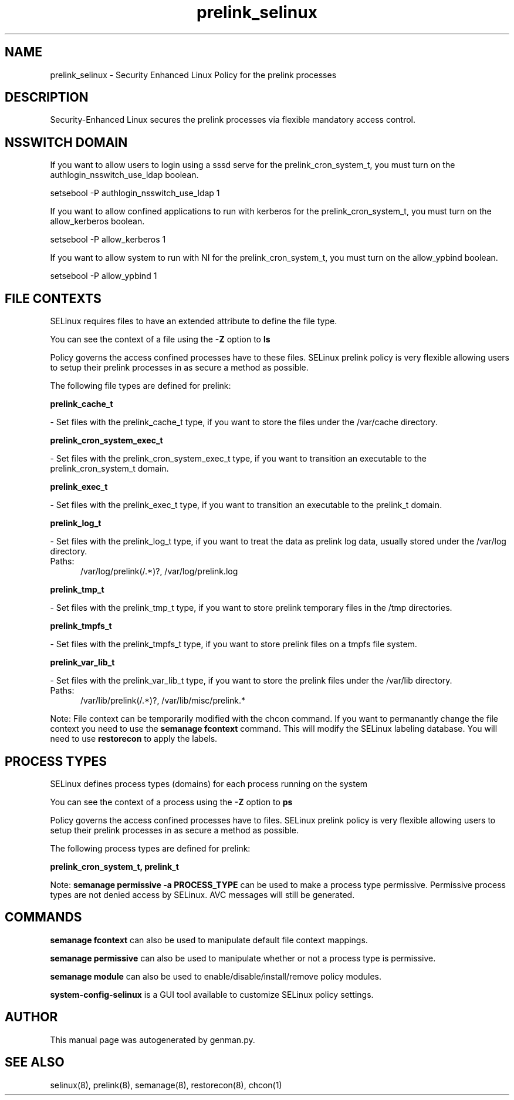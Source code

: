 .TH  "prelink_selinux"  "8"  "prelink" "dwalsh@redhat.com" "prelink SELinux Policy documentation"
.SH "NAME"
prelink_selinux \- Security Enhanced Linux Policy for the prelink processes
.SH "DESCRIPTION"

Security-Enhanced Linux secures the prelink processes via flexible mandatory access
control.  

.SH NSSWITCH DOMAIN

.PP
If you want to allow users to login using a sssd serve for the prelink_cron_system_t, you must turn on the authlogin_nsswitch_use_ldap boolean.

.EX
setsebool -P authlogin_nsswitch_use_ldap 1
.EE

.PP
If you want to allow confined applications to run with kerberos for the prelink_cron_system_t, you must turn on the allow_kerberos boolean.

.EX
setsebool -P allow_kerberos 1
.EE

.PP
If you want to allow system to run with NI for the prelink_cron_system_t, you must turn on the allow_ypbind boolean.

.EX
setsebool -P allow_ypbind 1
.EE

.SH FILE CONTEXTS
SELinux requires files to have an extended attribute to define the file type. 
.PP
You can see the context of a file using the \fB\-Z\fP option to \fBls\bP
.PP
Policy governs the access confined processes have to these files. 
SELinux prelink policy is very flexible allowing users to setup their prelink processes in as secure a method as possible.
.PP 
The following file types are defined for prelink:


.EX
.PP
.B prelink_cache_t 
.EE

- Set files with the prelink_cache_t type, if you want to store the files under the /var/cache directory.


.EX
.PP
.B prelink_cron_system_exec_t 
.EE

- Set files with the prelink_cron_system_exec_t type, if you want to transition an executable to the prelink_cron_system_t domain.


.EX
.PP
.B prelink_exec_t 
.EE

- Set files with the prelink_exec_t type, if you want to transition an executable to the prelink_t domain.


.EX
.PP
.B prelink_log_t 
.EE

- Set files with the prelink_log_t type, if you want to treat the data as prelink log data, usually stored under the /var/log directory.

.br
.TP 5
Paths: 
/var/log/prelink(/.*)?, /var/log/prelink\.log

.EX
.PP
.B prelink_tmp_t 
.EE

- Set files with the prelink_tmp_t type, if you want to store prelink temporary files in the /tmp directories.


.EX
.PP
.B prelink_tmpfs_t 
.EE

- Set files with the prelink_tmpfs_t type, if you want to store prelink files on a tmpfs file system.


.EX
.PP
.B prelink_var_lib_t 
.EE

- Set files with the prelink_var_lib_t type, if you want to store the prelink files under the /var/lib directory.

.br
.TP 5
Paths: 
/var/lib/prelink(/.*)?, /var/lib/misc/prelink.*

.PP
Note: File context can be temporarily modified with the chcon command.  If you want to permanantly change the file context you need to use the 
.B semanage fcontext 
command.  This will modify the SELinux labeling database.  You will need to use
.B restorecon
to apply the labels.

.SH PROCESS TYPES
SELinux defines process types (domains) for each process running on the system
.PP
You can see the context of a process using the \fB\-Z\fP option to \fBps\bP
.PP
Policy governs the access confined processes have to files. 
SELinux prelink policy is very flexible allowing users to setup their prelink processes in as secure a method as possible.
.PP 
The following process types are defined for prelink:

.EX
.B prelink_cron_system_t, prelink_t 
.EE
.PP
Note: 
.B semanage permissive -a PROCESS_TYPE 
can be used to make a process type permissive. Permissive process types are not denied access by SELinux. AVC messages will still be generated.

.SH "COMMANDS"
.B semanage fcontext
can also be used to manipulate default file context mappings.
.PP
.B semanage permissive
can also be used to manipulate whether or not a process type is permissive.
.PP
.B semanage module
can also be used to enable/disable/install/remove policy modules.

.PP
.B system-config-selinux 
is a GUI tool available to customize SELinux policy settings.

.SH AUTHOR	
This manual page was autogenerated by genman.py.

.SH "SEE ALSO"
selinux(8), prelink(8), semanage(8), restorecon(8), chcon(1)
